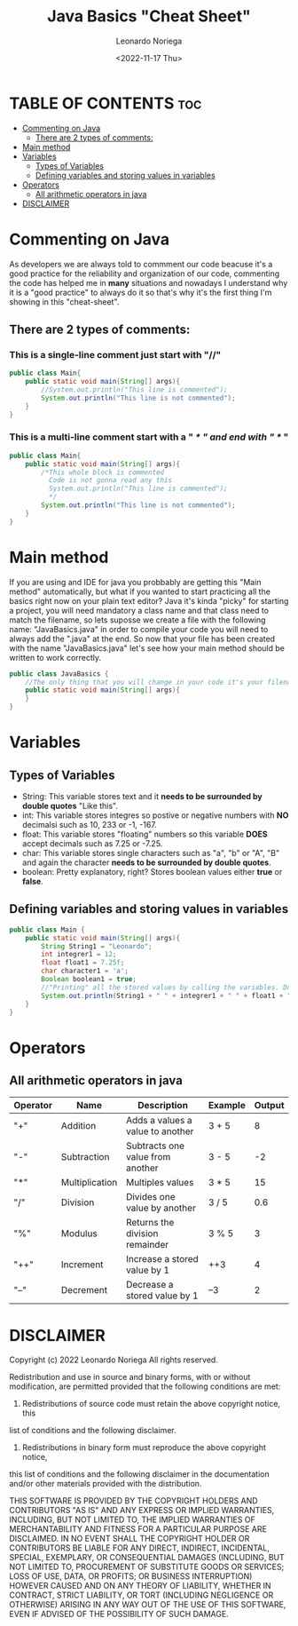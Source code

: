 #+title: Java Basics "Cheat Sheet"
#+DESCRIPTION: An org document of the basics of java in a "Quick Cheat Sheet".
#+author: Leonardo Noriega
#+date: <2022-11-17 Thu>

* TABLE OF CONTENTS :toc:
- [[#commenting-on-java][Commenting on Java]]
  - [[#there-are-2-types-of-comments][There are 2 types of comments:]]
- [[#main-method][Main method]]
- [[#variables][Variables]]
  - [[#types-of-variables][Types of Variables]]
  - [[#defining-variables-and-storing-values-in-variables][Defining variables and storing values in variables]]
- [[#operators][Operators]]
  - [[#all-arithmetic-operators-in-java][All arithmetic operators in java]]
- [[#disclaimer][DISCLAIMER]]

* Commenting on Java
As developers we are always told to commment our code beacuse it's a good practice for the reliability and organization of our code, commenting the code has helped me in *many* situations and nowadays I understand why it is a "good practice" to always do it so that's why it's the first thing I'm showing in this "cheat-sheet".
** There are 2 types of comments:
*** This is a *single-line* comment just start with "//"
#+begin_src java
public class Main{
    public static void main(String[] args){
        //System.out.println("This line is commented");
        System.out.println("This line is not commented");
    }
}
#+end_src
*** This is a *multi-line* comment start with a " /* " and end with " */ "
#+begin_src java
public class Main{
    public static void main(String[] args){
        /*This whole block is commented
          Code is not gonna read any this
          System.out.println("This line is commented");
          */
        System.out.println("This line is not commented");
    }
}
#+end_src
* Main method
If you are using and IDE for java you probbably are getting this "Main method" automatically, but what if you wanted to start practicing all the basics right now on your plain text editor?
Java it's kinda "picky" for starting a project, you will need mandatory a class name and that class need to match the filename, so lets suposse we create a file with the following name: "JavaBasics.java" in order to compile your code you will need to always add the ".java" at the end.
So now that your file has been created with the name "JavaBasics.java" let's see how your main method should be written to work correctly.
#+begin_src java
public class JavaBasics {
    //The only thing that you will change in your code it's your filename instead of "JavaBasics"
    public static void main(String[] args){
    }
}
#+end_src
* Variables
** Types of Variables
- String: This variable stores text and it *needs to be surrounded by double quotes* "Like this".
- int: This variable stores integres so postive or negative numbers with *NO* decimalsi such as 10, 233 or -1, -167.
- float: This variable stores "floating" numbers so this variable *DOES* accept decimals such as 7.25 or -7.25.
- char: This variable stores single characters such as "a", "b" or "A", "B" and again the character *needs to be surrounded by double quotes*.
- boolean: Pretty explanatory, right? Stores boolean values either *true* or *false*.
** Defining variables and storing values in variables
#+begin_src java
public class Main {
    public static void main(String[] args){
        String String1 = "Leonardo";
        int integrer1 = 12;
        float float1 = 7.25f;
        char character1 = 'a';
        Boolean boolean1 = true;
        //"Printing" all the stored values by calling the variables. Don't worry you will learn what this "printing" is.
        System.out.println(String1 + " " + integrer1 + " " + float1 + " " + character1 + " " + boolean1);
    }
}
#+end_src
#+RESULTS:
: Leonardo 12 7.25 a true

* Operators
** All arithmetic operators in java
| Operator | Name           | Description                      | Example | Output |
|----------+----------------+----------------------------------+---------+--------|
| "+"      | Addition       | Adds a values a value to another | 3 + 5   |      8 |
| "-"      | Subtraction    | Subtracts one value from another | 3 - 5   |     -2 |
| "*"      | Multiplication | Multiples values                 | 3 * 5   |     15 |
| "/"      | Division       | Divides one value by another     | 3 / 5   |    0.6 |
| "%"      | Modulus        | Returns the division remainder   | 3 % 5   |      3 |
| "++"     | Increment      | Increase a stored value by 1     | ++3     |      4 |
| "--"     | Decrement      | Decrease a stored value by 1     | --3     |      2 |


* DISCLAIMER
Copyright (c) 2022 Leonardo Noriega
All rights reserved.

Redistribution and use in source and binary forms, with or without modification,
are permitted provided that the following conditions are met:

1. Redistributions of source code must retain the above copyright notice, this
list of conditions and the following disclaimer.

2. Redistributions in binary form must reproduce the above copyright notice,
this list of conditions and the following disclaimer in the documentation and/or
other materials provided with the distribution.

THIS SOFTWARE IS PROVIDED BY THE COPYRIGHT HOLDERS AND CONTRIBUTORS "AS IS" AND
ANY EXPRESS OR IMPLIED WARRANTIES, INCLUDING, BUT NOT LIMITED TO, THE IMPLIED
WARRANTIES OF MERCHANTABILITY AND FITNESS FOR A PARTICULAR PURPOSE ARE
DISCLAIMED. IN NO EVENT SHALL THE COPYRIGHT HOLDER OR CONTRIBUTORS BE LIABLE FOR
ANY DIRECT, INDIRECT, INCIDENTAL, SPECIAL, EXEMPLARY, OR CONSEQUENTIAL DAMAGES
(INCLUDING, BUT NOT LIMITED TO, PROCUREMENT OF SUBSTITUTE GOODS OR SERVICES;
LOSS OF USE, DATA, OR PROFITS; OR BUSINESS INTERRUPTION) HOWEVER CAUSED AND ON
ANY THEORY OF LIABILITY, WHETHER IN CONTRACT, STRICT LIABILITY, OR TORT
(INCLUDING NEGLIGENCE OR OTHERWISE) ARISING IN ANY WAY OUT OF THE USE OF THIS
SOFTWARE, EVEN IF ADVISED OF THE POSSIBILITY OF SUCH DAMAGE.
